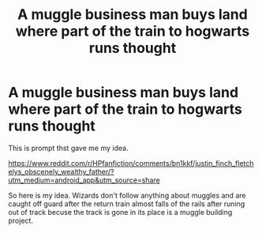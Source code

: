 #+TITLE: A muggle business man buys land where part of the train to hogwarts runs thought

* A muggle business man buys land where part of the train to hogwarts runs thought
:PROPERTIES:
:Author: Rabbitshade
:Score: 13
:DateUnix: 1557531581.0
:DateShort: 2019-May-11
:FlairText: Prompt
:END:
This is prompt thst gave me my idea.

[[https://www.reddit.com/r/HPfanfiction/comments/bn1kkf/justin_finch_fletchelys_obscenely_wealthy_father/?utm_medium=android_app&utm_source=share]]

So here is my idea. Wizards don't follow anything about muggles and are caught off guard after the return train almost falls of the rails after runing out of track becuse the track is gone in its place is a muggle building project.

